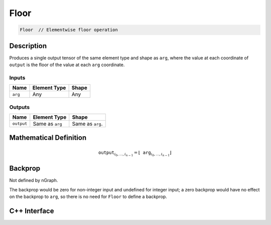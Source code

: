 .. floor.rst:

#####
Floor
#####

.. code-block:: cpp

   Floor  // Elementwise floor operation

Description
===========

Produces a single output tensor of the same element type and shape as ``arg``,
where the value at each coordinate of ``output`` is the floor of the
value at each ``arg`` coordinate.

Inputs
------

+-----------------+-------------------------+--------------------------------+
| Name            | Element Type            | Shape                          |
+=================+=========================+================================+
| ``arg``         | Any                     | Any                            |
+-----------------+-------------------------+--------------------------------+

Outputs
-------

+-----------------+-------------------------+--------------------------------+
| Name            | Element Type            | Shape                          |
+=================+=========================+================================+
| ``output``      | Same as ``arg``         | Same as ``arg``.               |
+-----------------+-------------------------+--------------------------------+


Mathematical Definition
=======================

.. math::

   \mathtt{output}_{i_0, \ldots, i_{n-1}} = \lfloor \mathtt{arg}_{i_0,
   \ldots, i_{n-1}}\rfloor

Backprop
========

Not defined by nGraph.

The backprop would be zero for non-integer
input and undefined for integer input; a zero backprop would have
no effect on the backprop to ``arg``, so there is no need for ``Floor``
to define a backprop.

C++ Interface
=============

.. doxygenclass:: ngraph::op::Floor
   :project: ngraph
   :members:
